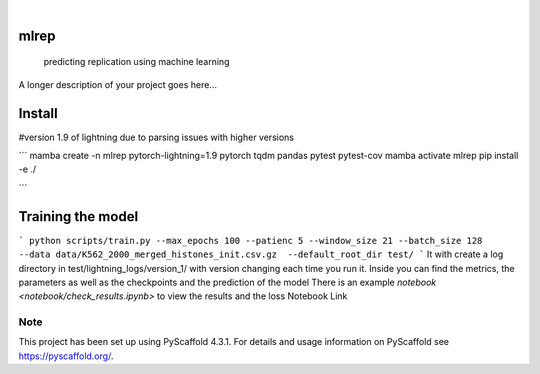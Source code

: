 .. These are examples of badges you might want to add to your README:
   please update the URLs accordingly

    .. image:: https://api.cirrus-ci.com/github/<USER>/mlrep.svg?branch=main
        :alt: Built Status
        :target: https://cirrus-ci.com/github/<USER>/mlrep
    .. image:: https://readthedocs.org/projects/mlrep/badge/?version=latest
        :alt: ReadTheDocs
        :target: https://mlrep.readthedocs.io/en/stable/
    .. image:: https://img.shields.io/coveralls/github/<USER>/mlrep/main.svg
        :alt: Coveralls
        :target: https://coveralls.io/r/<USER>/mlrep
    .. image:: https://img.shields.io/pypi/v/mlrep.svg
        :alt: PyPI-Server
        :target: https://pypi.org/project/mlrep/
    .. image:: https://img.shields.io/conda/vn/conda-forge/mlrep.svg
        :alt: Conda-Forge
        :target: https://anaconda.org/conda-forge/mlrep
    .. image:: https://pepy.tech/badge/mlrep/month
        :alt: Monthly Downloads
        :target: https://pepy.tech/project/mlrep
    .. image:: https://img.shields.io/twitter/url/http/shields.io.svg?style=social&label=Twitter
        :alt: Twitter
        :target: https://twitter.com/mlrep

.. image:: https://img.shields.io/badge/-PyScaffold-005CA0?logo=pyscaffold
    :alt: Project generated with PyScaffold
    :target: https://pyscaffold.org/

|

=====
mlrep
=====



    predicting replication using machine learning


A longer description of your project goes here...

=====
Install
=====
#version 1.9 of lightning due to parsing issues with higher versions 

```
mamba create -n mlrep pytorch-lightning=1.9 pytorch tqdm pandas pytest pytest-cov
mamba activate mlrep
pip install -e ./

```


.. _pyscaffold-notes:

=====
Training the model
=====
```
python scripts/train.py --max_epochs 100 --patienc 5 --window_size 21 --batch_size 128 --data data/K562_2000_merged_histones_init.csv.gz  --default_root_dir test/
```
It with create a log directory in test/lightning_logs/version_1/ with version changing each time you run it.
Inside you can find the metrics, the parameters as well as the checkpoints and the prediction of the model
There is an example `notebook <notebook/check_results.ipynb>` to view the results and the loss Notebook Link 


Note
====

This project has been set up using PyScaffold 4.3.1. For details and usage
information on PyScaffold see https://pyscaffold.org/.
